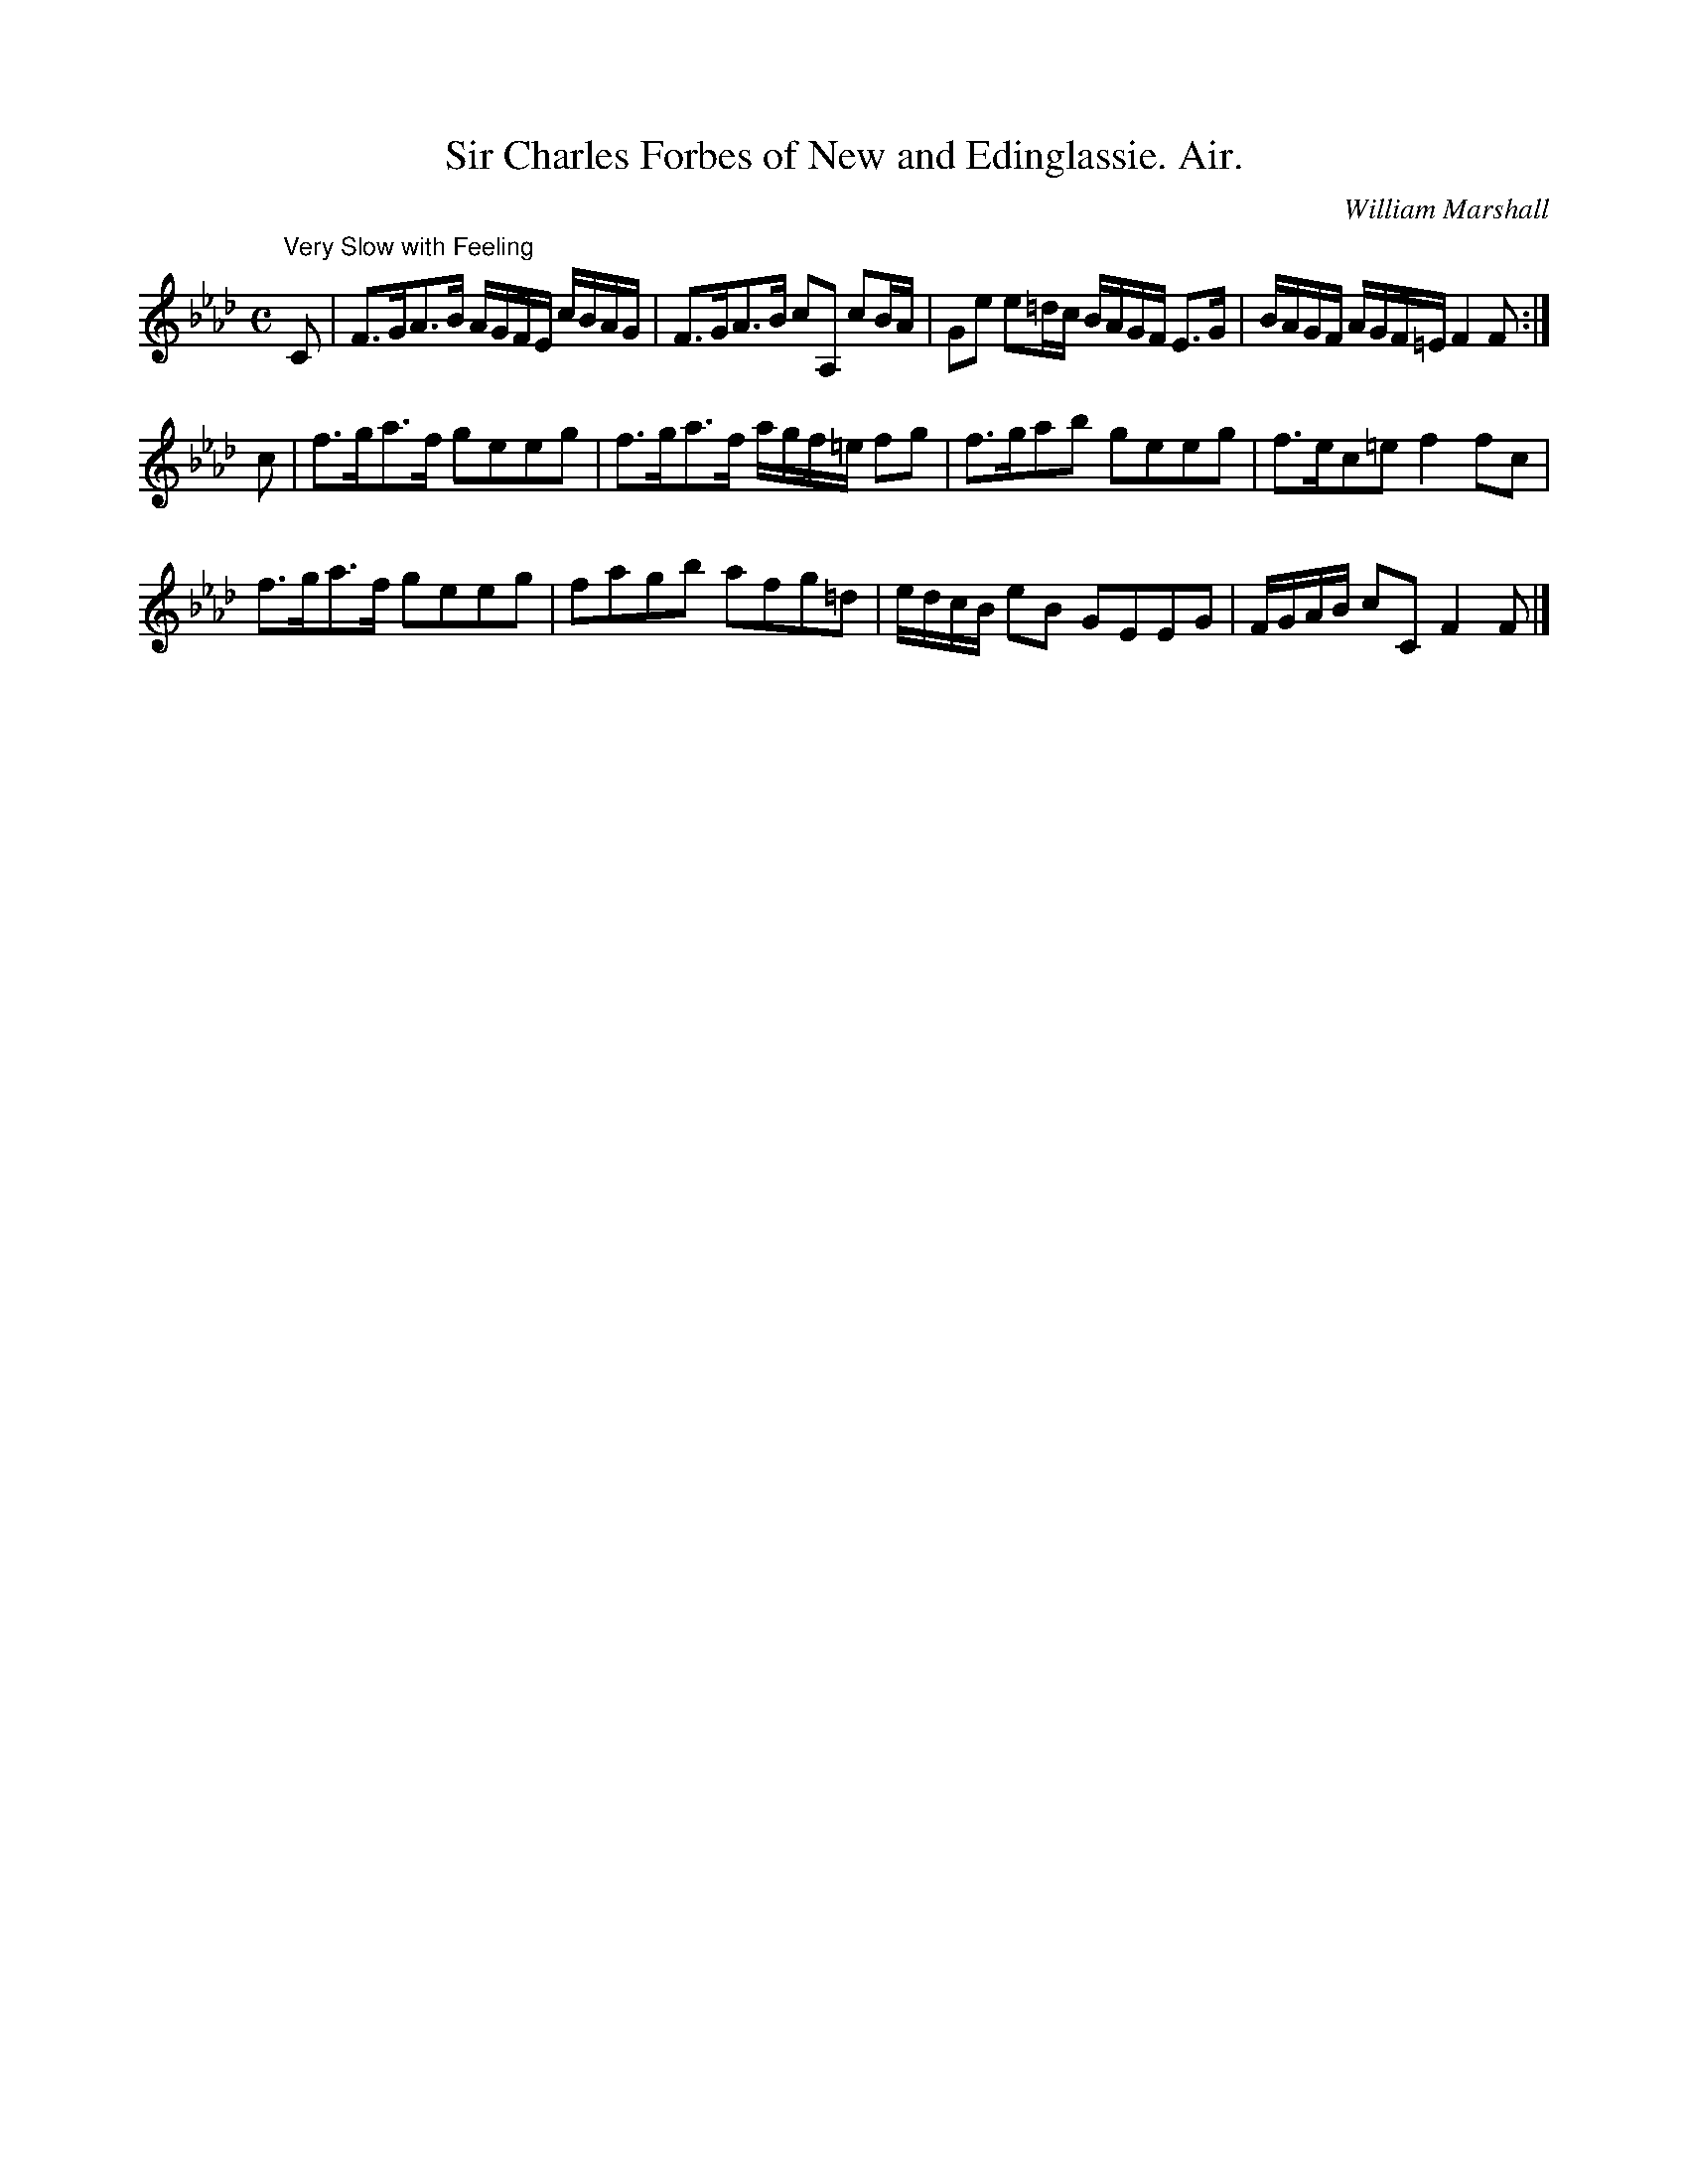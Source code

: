 X:1
T:Sir Charles Forbes of New and Edinglassie. Air.
C:William Marshall
R:Air, strathspey
S:Marshall 1845 coll.
Z:Jack Campin, May 2000 (provisional version)
M:C
L:1/16
K:F Minor
"Very Slow with Feeling"
C2|F3GA3B AGFE cBAG|F3GA3B   c2A,2 c2BA|G2e2 e2=dc BAGF E3G|BAGF AGF=E F4F2 :|
c2|f3ga3f g2e2e2g2 |f3ga3f   agf=e f2g2|f3ga2b2    g2e2e2g2|f3ec2=e2   f4f2c2|
   f3ga3f g2e2e2g2 |f2a2g2b2 a2f2g2=d2 |edcB e2B2  G2E2E2G2|FGAB c2C2  F4F2 |]
